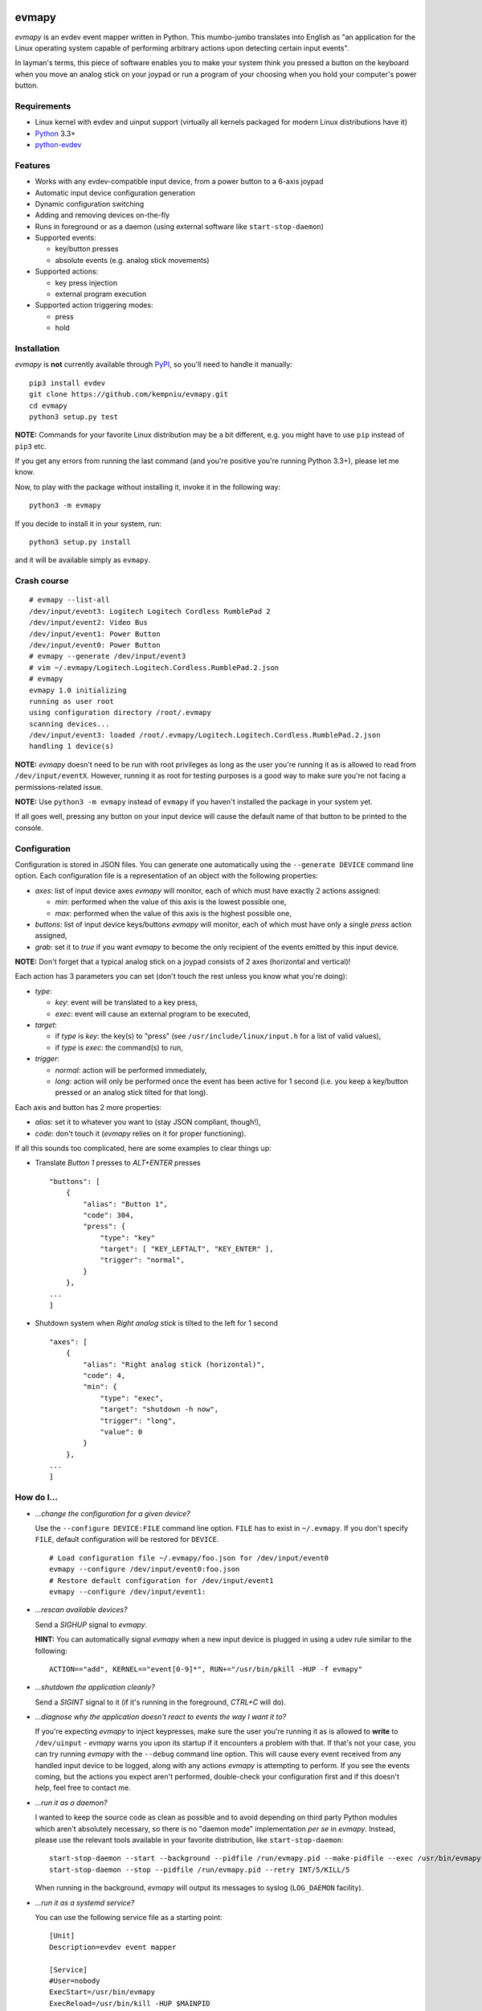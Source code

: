 .. image:: https://img.shields.io/travis/kempniu/evmapy/master.svg
   :target: https://travis-ci.org/kempniu/evmapy

.. image:: https://img.shields.io/coveralls/kempniu/evmapy/master.svg
   :target: https://coveralls.io/r/kempniu/evmapy

evmapy
======

*evmapy* is an evdev event mapper written in Python. This mumbo-jumbo translates into English as "an application for the Linux operating system capable of performing arbitrary actions upon detecting certain input events".

In layman's terms, this piece of software enables you to make your system think you pressed a button on the keyboard when you move an analog stick on your joypad or run a program of your choosing when you hold your computer's power button.

Requirements
------------

- Linux kernel with evdev and uinput support (virtually all kernels packaged for modern Linux distributions have it)
- `Python`_ 3.3+
- `python-evdev`_

Features
--------

- Works with any evdev-compatible input device, from a power button to a 6-axis joypad
- Automatic input device configuration generation
- Dynamic configuration switching
- Adding and removing devices on-the-fly
- Runs in foreground or as a daemon (using external software like ``start-stop-daemon``)
- Supported events:

  - key/button presses
  - absolute events (e.g. analog stick movements)

- Supported actions:

  - key press injection
  - external program execution

- Supported action triggering modes:

  - press
  - hold

Installation
------------

*evmapy* is **not** currently available through `PyPI`_, so you'll need to handle it manually:

::

  pip3 install evdev
  git clone https://github.com/kempniu/evmapy.git
  cd evmapy
  python3 setup.py test

**NOTE:** Commands for your favorite Linux distribution may be a bit different, e.g. you might have to use ``pip`` instead of ``pip3`` etc.

If you get any errors from running the last command (and you're positive you're running Python 3.3+), please let me know.

Now, to play with the package without installing it, invoke it in the following way:

::

  python3 -m evmapy

If you decide to install it in your system, run:

::

  python3 setup.py install


and it will be available simply as ``evmapy``.

Crash course
------------

::

  # evmapy --list-all
  /dev/input/event3: Logitech Logitech Cordless RumblePad 2
  /dev/input/event2: Video Bus
  /dev/input/event1: Power Button
  /dev/input/event0: Power Button
  # evmapy --generate /dev/input/event3
  # vim ~/.evmapy/Logitech.Logitech.Cordless.RumblePad.2.json
  # evmapy
  evmapy 1.0 initializing
  running as user root
  using configuration directory /root/.evmapy
  scanning devices...
  /dev/input/event3: loaded /root/.evmapy/Logitech.Logitech.Cordless.RumblePad.2.json
  handling 1 device(s)

**NOTE:** *evmapy* doesn't need to be run with root privileges as long as the user you're running it as is allowed to read from ``/dev/input/eventX``. However, running it as root for testing purposes is a good way to make sure you're not facing a permissions-related issue.

**NOTE:** Use ``python3 -m evmapy`` instead of ``evmapy`` if you haven't installed the package in your system yet.

If all goes well, pressing any button on your input device will cause the default name of that button to be printed to the console.

Configuration
-------------

Configuration is stored in JSON files. You can generate one automatically using the ``--generate DEVICE`` command line option. Each configuration file is a representation of an object with the following properties:

- *axes*: list of input device axes *evmapy* will monitor, each of which must have exactly 2 actions assigned:

  - *min*: performed when the value of this axis is the lowest possible one,
  - *max*: performed when the value of this axis is the highest possible one,

- *buttons*: list of input device keys/buttons *evmapy* will monitor, each of which must have only a single *press* action assigned,
- *grab*: set it to *true* if you want *evmapy* to become the only recipient of the events emitted by this input device.

**NOTE:** Don't forget that a typical analog stick on a joypad consists of 2 axes (horizontal and vertical)!

Each action has 3 parameters you can set (don't touch the rest unless you know what you're doing):

- *type*:

  - *key*: event will be translated to a key press,
  - *exec*: event will cause an external program to be executed,

- *target*:

  - if *type* is *key*: the key(s) to "press" (see ``/usr/include/linux/input.h`` for a list of valid values),
  - if *type* is *exec*: the command(s) to run,

- *trigger*:

  - *normal*: action will be performed immediately,
  - *long*: action will only be performed once the event has been active for 1 second (i.e. you keep a key/button pressed or an analog stick tilted for that long).

Each axis and button has 2 more properties:

- *alias*: set it to whatever you want to (stay JSON compliant, though!),
- *code*: don't touch it (*evmapy* relies on it for proper functioning).

If all this sounds too complicated, here are some examples to clear things up:

- Translate *Button 1* presses to *ALT+ENTER* presses

  ::

    "buttons": [
        {
            "alias": "Button 1",
            "code": 304,
            "press": {
                "type": "key"
                "target": [ "KEY_LEFTALT", "KEY_ENTER" ],
                "trigger": "normal",
            }
        },
    ...
    ]

- Shutdown system when *Right analog stick* is tilted to the left for 1 second

  ::

    "axes": [
        {
            "alias": "Right analog stick (horizontal)",
            "code": 4,
            "min": {
                "type": "exec",
                "target": "shutdown -h now",
                "trigger": "long",
                "value": 0
            }
        },
    ...
    ]

How do I...
-----------

- *...change the configuration for a given device?*

  Use the ``--configure DEVICE:FILE`` command line option. ``FILE`` has to exist in ``~/.evmapy``. If you don't specify ``FILE``, default configuration will be restored for ``DEVICE``.

  ::

    # Load configuration file ~/.evmapy/foo.json for /dev/input/event0
    evmapy --configure /dev/input/event0:foo.json
    # Restore default configuration for /dev/input/event1
    evmapy --configure /dev/input/event1:

- *...rescan available devices?*

  Send a *SIGHUP* signal to *evmapy*.

  **HINT:** You can automatically signal *evmapy* when a new input device is plugged in using a udev rule similar to the following:

  ::

    ACTION=="add", KERNEL=="event[0-9]*", RUN+="/usr/bin/pkill -HUP -f evmapy"

- *...shutdown the application cleanly?*

  Send a *SIGINT* signal to it (if it's running in the foreground, *CTRL+C* will do).

- *...diagnose why the application doesn't react to events the way I want it to?*

  If you're expecting *evmapy* to inject keypresses, make sure the user you're running it as is allowed to **write** to ``/dev/uinput`` - *evmapy* warns you upon its startup if it encounters a problem with that. If that's not your case, you can try running *evmapy* with the ``--debug`` command line option. This will cause every event received from any handled input device to be logged, along with any actions *evmapy* is attempting to perform. If you see the events coming, but the actions you expect aren't performed, double-check your configuration first and if this doesn't help, feel free to contact me.

- *...run it as a daemon?*

  I wanted to keep the source code as clean as possible and to avoid depending on third party Python modules which aren't absolutely necessary, so there is no "daemon mode" implementation *per se* in *evmapy*. Instead, please use the relevant tools available in your favorite distribution, like ``start-stop-daemon``:

  ::

    start-stop-daemon --start --background --pidfile /run/evmapy.pid --make-pidfile --exec /usr/bin/evmapy
    start-stop-daemon --stop --pidfile /run/evmapy.pid --retry INT/5/KILL/5

  When running in the background, *evmapy* will output its messages to syslog (``LOG_DAEMON`` facility).

- *...run it as a systemd service?*

  You can use the following service file as a starting point:

  ::

    [Unit]
    Description=evdev event mapper

    [Service]
    #User=nobody
    ExecStart=/usr/bin/evmapy
    ExecReload=/usr/bin/kill -HUP $MAINPID

    [Install]
    WantedBy=multi-user.target

  This enables you to initiate a device rescan using ``systemctl reload evmapy``.

- *...run it automatically when my X session starts?*

  Put the following contents in ``/etc/xdg/autostart/evmapy.desktop``:

  ::

    [Desktop Entry]
    Version=1.0
    Type=Application
    Name=evmapy
    Comment=evdev event mapper
    Exec=/usr/bin/evmapy

Code maturity
-------------

*evmapy* is a young project and it hasn't been tested widely. While evdev and uinput are powerful mechanisms which put virtually no limits on their applications, *evmapy* was implemented to solve a specific problem, so you are likely to find it lacking in its current form. Unfortunately, I don't have enough spare time at the moment to turn it into a full-blown project. I decided to publish it nevertheless as it may scratch your itch as well as it did mine and if it doesn't, you are free to modify it for your own needs.

Coding principles
-----------------

- Strict `PEP 8`_ conformance
- Try not to make `Pylint`_ angry
- Document all the things!
- 100% unit test code coverage

History
-------

A while ago, I felt a sudden urge to play a bunch of old games on a TV, using a wireless joypad. `DOSBox`_  and `FCEUX`_ themselves worked fine, but for long-forgotten reasons I wasn't entirely happy with their joypad support. The solution I came up with back then was using `joy2key`_ to translate joypad actions into key presses as both emulators supported keyboard input out of the box (obviously) and without any glitches. But creating `joy2key` configuration files and finding correct X window IDs to send events to was a real ordeal.

Fast forward a few years, I started using a joypad to control `Kodi`_, a cross-platform media center solution. While this combo was working great *after* the application was already launched, it got me thinking: how do I launch Kodi, or any program for that matter, using just the joypad? I haven't found a single solution to that problem, which surprised me as, thanks to evdev, it is trivially easy to receive input events generated by the joypad in user space.

This adversity reminded me of the other joypad issues I had faced in the past and I got frustrated that I can't just easily use the joypad the way I want. That frustration became the motivation for creating *evmapy*.

License
-------

*evmapy* is released under the `GPLv2`_.

.. _Python: https://www.python.org/
.. _python-evdev: http://python-evdev.readthedocs.org/en/latest/
.. _PyPI: https://pypi.python.org/
.. _DOSBox: http://www.dosbox.com/
.. _FCEUX: http://www.fceux.com/
.. _joy2key: http://sourceforge.net/projects/joy2key/
.. _Kodi: http://kodi.tv/
.. _PEP 8: https://www.python.org/dev/peps/pep-0008/
.. _Pylint: http://www.pylint.org/
.. _GPLv2: https://www.gnu.org/licenses/gpl-2.0.html
